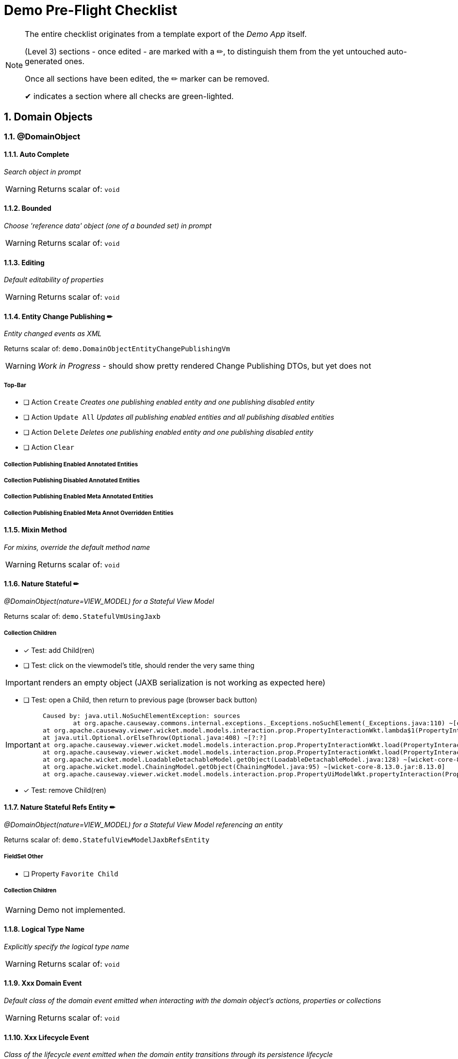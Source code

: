 = Demo Pre-Flight Checklist

:sectnums:

[NOTE]
====
The entire checklist originates from a template export of the _Demo App_ itself.

(Level 3) sections - once edited - are marked with a ✏, 
to distinguish them from the yet untouched auto-generated ones.

Once all sections have been edited, the ✏ marker can be removed.

✔ indicates a section where all checks are green-lighted.
==== 

== Domain Objects

=== @DomainObject

==== Auto Complete

_Search object in prompt_

WARNING: Returns scalar of: `void`

==== Bounded

_Choose 'reference data' object (one of a bounded set) in prompt_

WARNING: Returns scalar of: `void`

==== Editing

_Default editability of properties_

WARNING: Returns scalar of: `void`

==== Entity Change Publishing ✏

_Entity changed events as XML_

Returns scalar of: `demo.DomainObjectEntityChangePublishingVm`

WARNING: _Work in Progress_ - should show pretty rendered Change Publishing DTOs, but yet does not 

===== Top-Bar

* [ ] Action `Create` _Creates one publishing enabled entity and one publishing disabled entity_

* [ ] Action `Update All` _Updates all publishing enabled entities and all publishing disabled entities_

* [ ] Action `Delete` _Deletes one publishing enabled entity and one publishing disabled entity_

* [ ] Action `Clear` 


===== Collection Publishing Enabled Annotated Entities

===== Collection Publishing Disabled Annotated Entities

===== Collection Publishing Enabled Meta Annotated Entities

===== Collection Publishing Enabled Meta Annot Overridden Entities

==== Mixin Method

_For mixins, override the default method name_

WARNING: Returns scalar of: `void`

==== Nature Stateful ✏ 

_@DomainObject(nature=VIEW_MODEL) for a Stateful View Model_

Returns scalar of: `demo.StatefulVmUsingJaxb`

===== Collection Children
* [x] Test: add Child(ren)
* [ ] Test: click on the viewmodel's title, should render the very same thing

IMPORTANT: renders an empty object (JAXB serialization is not working as expected here)   

* [ ] Test: open a Child, then return to previous page (browser back button)

[IMPORTANT]
====
 Caused by: java.util.NoSuchElementException: sources
 	at org.apache.causeway.commons.internal.exceptions._Exceptions.noSuchElement(_Exceptions.java:110) ~[classes/:?]
	at org.apache.causeway.viewer.wicket.model.models.interaction.prop.PropertyInteractionWkt.lambda$1(PropertyInteractionWkt.java:80) ~[classes/:?]
	at java.util.Optional.orElseThrow(Optional.java:408) ~[?:?]
	at org.apache.causeway.viewer.wicket.model.models.interaction.prop.PropertyInteractionWkt.load(PropertyInteractionWkt.java:80) ~[classes/:?]
	at org.apache.causeway.viewer.wicket.model.models.interaction.prop.PropertyInteractionWkt.load(PropertyInteractionWkt.java:1) ~[classes/:?]
	at org.apache.wicket.model.LoadableDetachableModel.getObject(LoadableDetachableModel.java:128) ~[wicket-core-8.13.0.jar:8.13.0]
	at org.apache.wicket.model.ChainingModel.getObject(ChainingModel.java:95) ~[wicket-core-8.13.0.jar:8.13.0]
	at org.apache.causeway.viewer.wicket.model.models.interaction.prop.PropertyUiModelWkt.propertyInteraction(PropertyUiModelWkt.java:61) ~[classes/:?]
==== 
* [x] Test: remove Child(ren)

==== Nature Stateful Refs Entity ✏

_@DomainObject(nature=VIEW_MODEL) for a Stateful View Model referencing an entity_

Returns scalar of: `demo.StatefulViewModelJaxbRefsEntity`

===== FieldSet Other

* [ ] Property `Favorite Child` 

===== Collection Children

WARNING: Demo not implemented.

==== Logical Type Name

_Explicitly specify the logical type name_

WARNING: Returns scalar of: `void`

==== Xxx Domain Event

_Default class of the domain event emitted when interacting with the domain object's actions, properties or collections_

WARNING: Returns scalar of: `void`

==== Xxx Lifecycle Event

_Class of the lifecycle event emitted when the domain entity transitions through its persistence lifecycle_

WARNING: Returns scalar of: `void`

=== @DomainObjectLayout

==== Bookmarking

_Add link to object once visited as a bookmark_

WARNING: Returns scalar of: `void`

==== Css Class

_CSS class to wrap the UI component representing the domain object_

WARNING: Returns scalar of: `void`

==== Css Class Fa

_Font awesome icon to represent domain object_

WARNING: Returns scalar of: `void`

==== Described As

_Description of the property, shown as a tooltip_

WARNING: Returns scalar of: `void`

==== Named

_Custom text for the domain object's type wherever labelled_

WARNING: Returns scalar of: `void`

==== Paged

_Number of domain objects per page in collections_

WARNING: Returns scalar of: `void`

==== Plural

_Overrides plural form for the domain object's type, eg for irregular plurals_

WARNING: Returns scalar of: `void`

==== Xxx Ui Event

_Class of the UI events emitted to allow subscribers to specify title, icon etc_

WARNING: Returns scalar of: `void`

=== Other

==== Mixins ✏✔

_Contribute behaviour to domain objects_

Returns scalar of: `demo.MixinVm`

* [x] Test: click on the viewmodel's title, should render the very same thing

===== FieldSet Actions

* [x] Property `Count` should be rendered readonly with value `10` 

===== FieldSet Properties

* [x] Property `Explanation` should be rendered readonly with value `The collection shows the first 10 fibonacci numbers` 

===== Collection Fibonacci Sequence

* [x] Table should be rendered with two columns `Number` and `Fibonacci` showing the first 10 of the sequence. Last = {10, 55}. 

==== Embedded Types ✏

_Experimental support for embedded types_

Returns scalar of: `demo.EmbeddedTypeVm`

WARNING: _Work in Progress_ `CAUSEWAY-2877` - Support for Value Type Composition

===== Collection All Constants

* [ ] Table should be rendered with 3 value-type entries, that have an icon and a title 


== Actions

=== @Action

==== Associate With

_Semantic relationship between actions and other properties or collections_

Returns scalar of: `demo.ActionAssociateWithVm`

===== FieldSet 

* [ ] Property `Sources` 

===== FieldSet Annotated

* [ ] Property `Text` 

* [ ] Property `Other Property` 

===== Collection Children

===== Collection Favorites

===== FieldSet Description

* [ ] Action `Clear Hints` 

* [ ] Property `Description` 

==== Command Publishing

_Action invocation intentions as XML_

Returns scalar of: `demo.ActionCommandPublishingEntity`

===== Top-Bar

* [ ] Action `Mixin Update Property` _@ActionPublishingEnabledMetaAnnotation_

* [ ] Action `Mixin Update Property` _@Action(command = DISABLED)_

* [ ] Action `Mixin Update Property` _@Action(command = ENABLED)_

* [ ] Action `Mixin Update Property` _@ActionCommandDisabledMetaAnnotation @Action(command = ENABLED)_

===== FieldSet 

* [ ] Property `Sources` 

===== Collection Commands

===== FieldSet Description

* [ ] Action `Clear Hints` 

* [ ] Property `Description` 

==== Domain Event

_Class of the domain event emitted when interacting with the action_

Returns scalar of: `demo.ActionDomainEventVm`

===== FieldSet 

* [ ] Property `Sources` 

===== FieldSet Annotated

* [ ] Property `Text` 

===== FieldSet Contributed

* [ ] Property `Control Update Text` 

===== FieldSet Description

* [ ] Action `Clear Hints` 

* [ ] Property `Description` 

==== Execution Publishing

_Action invocation events as XML_

Returns scalar of: `demo.ActionExecutionPublishingEntity`

===== FieldSet 

* [ ] Property `Sources` 

===== Collection Interactions

===== FieldSet Description

* [ ] Action `Clear Hints` 

* [ ] Property `Description` 

==== Hidden

_Visibility of actions_

Returns scalar of: `demo.ActionHiddenVm`

===== FieldSet 

* [ ] Property `Sources` 

===== FieldSet Properties

* [ ] Property `Text` 

* [ ] Property `Other Text` 

===== FieldSet Description

* [ ] Action `Clear Hints` 

* [ ] Property `Description` 

==== Restrict To

_Availability of actions per environment_

Returns scalar of: `demo.ActionRestrictToVm`

===== FieldSet 

* [ ] Property `Sources` 

===== FieldSet Not annotated

* [ ] Property `Property No Annotation` 

===== FieldSet Annotated

* [ ] Property `Property For Prototyping` 

* [ ] Property `Property For No Restrictions` 

===== FieldSet Meta-annotated

* [ ] Property `Property For Meta Annotations` 

===== FieldSet Meta-annotated Overridden

* [ ] Property `Property For Meta Annotations Overridden` 

===== FieldSet Description

* [ ] Action `Clear Hints` 

* [ ] Property `Description` 

==== Semantics

_Whether the action has side-effects_

Returns scalar of: `demo.ActionSemanticsVm`

===== Top-Bar

* [ ] Action `Query Property For Safe And Request Cacheable` 

===== FieldSet 

* [ ] Property `Sources` 

===== FieldSet Not annotated

* [ ] Property `Property No Annotation` 

===== FieldSet Annotated as Safe

* [ ] Property `Property For Safe` 

* [ ] Property `Property For Safe And Request Cacheable` 

===== FieldSet Annotated as Idempotent

* [ ] Property `Property For Idempotent` 

* [ ] Property `Property For Idempotent Are You Sure` 

===== FieldSet Annotated as Non-Idempotent

* [ ] Property `Property For Non Idempotent` 

* [ ] Property `Property For Non Idempotent Are You Sure` 

===== FieldSet Meta-annotated

* [ ] Property `Property For Meta Annotations` 

===== FieldSet Meta-annotated Overridden

* [ ] Property `Property For Meta Annotations Overridden` 

===== FieldSet Description

* [ ] Action `Clear Hints` 

* [ ] Property `Description` 

==== Type Of

_Semantic relationship between actions and other properties or collections_

Returns scalar of: `demo.ActionTypeOfVm`

===== FieldSet 

* [ ] Property `Sources` 

===== Collection Children

===== FieldSet Description

* [ ] Action `Clear Hints` 

* [ ] Property `Description` 

=== @ActionLayout

==== Bookmarking

_Add link to action prompt as a bookmark_

WARNING: Returns scalar of: `void`

==== Css Class

_CSS class to wrap the UI component representing this action_

WARNING: Returns scalar of: `void`

==== Css Class Fa

_Font awesome icon to represent action_

WARNING: Returns scalar of: `void`

==== Described As

_Description of the action, shown as a tooltip_

WARNING: Returns scalar of: `void`

==== Hidden

_Visibility of the action in different contexts_

WARNING: Returns scalar of: `void`

==== Named

_Custom text for the action's label_

WARNING: Returns scalar of: `void`

==== Position

_Position of action buttons_

Returns scalar of: `demo.ActionLayoutPositionVm`

===== FieldSet 

* [ ] Property `Sources` 

===== FieldSet Annotated

* [ ] Property `Read Only Property1` 

===== FieldSet Layout

* [ ] Action `Positioned on panel` _<cpt:property id="..."><cpt:action id="..." position=PANEL/></cpt:property>_

* [ ] Action `Positioned on panel in drop down` _<cpt:property id="..."><cpt:action id="..." position=PANEL_DROPDOWN/></cpt:property>_

* [ ] Property `Read Only Property2` 

* [ ] Action `Positioned below` _<cpt:property id="..."><cpt:action id="..." position=BELOW/></cpt:property>_

* [ ] Action `Positioned right` _<cpt:property id="..."><cpt:action id="..." position=RIGHT/></cpt:property>_

===== FieldSet Description

* [ ] Action `Clear Hints` 

* [ ] Property `Description` 

==== Prompt Style

_Location and style of action's prompt dialog_

Returns scalar of: `demo.ActionLayoutPromptStyleVm`

===== FieldSet 

* [ ] Property `Sources` 

===== FieldSet Annotated

* [ ] Property `Read Only Property1` 

* [ ] Property `Read Only Property2` _has associated action with promptStyle=INLINE_AS_IF_EDIT_

===== FieldSet Layout

* [ ] Property `Read Only Property3` 

* [ ] Action `Inline` _<cpt:property id="..."><cpt:action id="..." promptStyle = INLINE/></cpt:property>_

* [ ] Action `Dialog` _<cpt:property id="..."><cpt:action id="..." promptStyle = DIALOG/></cpt:property>_

* [ ] Property `Read Only Property4` _has associated action with promptStyle=INLINE_AS_IF_EDIT_

* [ ] Action `Layout Inline As If Edit` _<cpt:property id="..."><cpt:action id="..." promptStyle = INLINE_AS_IF_EDIT/></cpt:property>_

===== FieldSet Other

* [ ] Property `Title` 

===== FieldSet Description

* [ ] Action `Clear Hints` 

* [ ] Property `Description` 

==== Redirect Policy

_Whether to redraw page if action returns same object_

WARNING: Returns scalar of: `void`

=== Programming Model

==== Associated Actions

Returns scalar of: `demo.AssociatedAction`

===== Top-Bar

* [ ] Action `Clear Hints` 

===== Collection Items

* [ ] Action `Do Something With Items` 

===== FieldSet Description

* [ ] Property `Description` 

* [ ] Property `Sources` 

==== Dependent Arguments

Returns scalar of: `demo.DependentArgs`

===== Top-Bar

* [ ] Action `Clear Hints` 

===== FieldSet Action Parameter Support

* [ ] Action `Choices` 

* [ ] Action `MultiChoices` 

* [ ] Action `Auto Complete` 

* [ ] Action `Default` 

* [ ] Property `Dependent Text1` 

* [ ] Property `Dialog Parity Default` _Default for first dialog paramater in 'Choices', 'Auto Complete' and 'Default'_

===== FieldSet Action Parameter Support

* [ ] Action `Hide` 

* [ ] Action `Disable` 

* [ ] Property `Dependent Text2` 

* [ ] Property `Dialog Checkbox Default` _Default for first dialog paramater in 'Hide' and 'Disable'_

===== FieldSet Action Parameter Support

* [ ] Action `Independent Args` 

* [ ] Property `Independent Text` 

===== Collection Items

===== FieldSet Description

* [ ] Property `Description` 

* [ ] Property `Sources` 

== Properties

=== @Property

==== Command Publishing

_Action invocation intentions as XML_

Returns scalar of: `demo.PropertyCommandPublishingEntity`

===== FieldSet 

* [ ] Property `Sources` 

===== Collection Commands

===== FieldSet Description

* [ ] Action `Clear Hints` 

* [ ] Property `Description` 

==== Domain Event

_Class of the domain event emitted when interacting with the property_

Returns scalar of: `demo.PropertyDomainEventVm`

===== FieldSet 

* [ ] Property `Sources` 

===== FieldSet Annotated

* [ ] Property `Text` _@Property(domainEvent = TextDomainEvent.class)_

===== FieldSet Contributed

* [ ] Property `Control Text` 

===== FieldSet Description

* [ ] Action `Clear Hints` 

* [ ] Property `Description` 

==== Editing

_Editable fields_

Returns scalar of: `demo.PropertyEditingVm`

===== FieldSet 

* [ ] Property `Sources` 

===== FieldSet Annotated

* [ ] Property `Property Using Annotation` _@Property(editing = ENABLED)_

===== FieldSet Meta-annotated

* [ ] Property `Property Using Meta Annotation` _@EditingEnabledMetaAnnotation_

===== FieldSet Meta-annotated Overridden

* [ ] Property `Property Using Meta Annotation But Overridden` _@EditingEnabledMetaAnnotation @PropertyLayout(editing = DISABLED)_

===== FieldSet Description

* [ ] Action `Clear Hints` 

* [ ] Property `Description` 

==== Execution Publishing

_Property changed events as XML_

Returns scalar of: `demo.PropertyExecutionPublishingEntity`

===== FieldSet 

* [ ] Property `Sources` 

===== Collection Interactions

===== FieldSet Description

* [ ] Action `Clear Hints` 

* [ ] Property `Description` 

==== File Accept

_Length of text fields_

Returns scalar of: `demo.PropertyFileAcceptVm`

===== FieldSet 

* [ ] Property `Sources` 

===== FieldSet Annotated

* [ ] Property `Pdf Property Using Annotation` _@Property(fileAccept = ".pdf")_

* [ ] Property `Txt Property Using Annotation` _@Property(fileAccept = ".txt")_

===== FieldSet Meta-annotated

* [ ] Property `Pdf Property Using Meta Annotation` _@FileAcceptPdfMetaAnnotation_

===== FieldSet Meta-annotated Overridden

* [ ] Property `Docx Property Using Meta Annotation But Overridden` _@FileAcceptPdfMetaAnnotation @PropertyLayout(...)_

===== FieldSet Description

* [ ] Action `Clear Hints` 

* [ ] Property `Description` 

==== Hidden

_Visibility of properties, eg in tables_

Returns scalar of: `demo.PropertyHiddenVm`

===== FieldSet 

* [ ] Property `Sources` 

===== FieldSet Annotated

* [ ] Property `Property Hidden Nowhere Using Annotation` _@Property(hidden = Where.NOWHERE)_

===== FieldSet Variants

* [ ] Property `Property Hidden Everywhere` _@Property(hidden = Where.EVERYWHERE)_

* [ ] Property `Property Hidden Anywhere` _@Property(hidden = Where.ANYWHERE)_

===== FieldSet Meta-annotated

* [ ] Property `Property Using Meta Annotation` _@HiddenEverywhereMetaAnnotation_

===== FieldSet Meta-annotated Overridden

* [ ] Property `Mixin Property With Meta Annotation Overridden` _@HiddenEverywhereMetaAnnotation @Property(hidden = NOWHERE)_

* [ ] Property `Property Using Meta Annotation But Overridden` _@HiddenEverywhereMetaAnnotation @Property(hidden = Where.NOWHERE)_

===== Collection Children

* [ ] Action `Returns Children` 

===== FieldSet Description

* [ ] Action `Clear Hints` 

* [ ] Property `Description` 

==== Max Length

_Length of text fields_

Returns scalar of: `demo.PropertyMaxLengthVm`

===== FieldSet 

* [ ] Property `Sources` 

===== FieldSet Annotated

* [ ] Property `Property Using Annotation` _@Property(maxLength = 10)_

===== FieldSet Meta-annotated

* [ ] Property `Property Using Meta Annotation` _@MaxLength10MetaAnnotation_

===== FieldSet Meta-annotated Overridden

* [ ] Property `Property Using Meta Annotation But Overridden` _@MaxLength10MetaAnnotation @PropertyLayout(maxLength = 3)_

===== FieldSet Description

* [ ] Action `Clear Hints` 

* [ ] Property `Description` 

==== Must Satisfy

_Regular expressions, such as email_

Returns scalar of: `demo.PropertyMustSatisfyVm`

===== FieldSet 

* [ ] Property `Sources` 

===== FieldSet Annotated

* [ ] Property `Customer Age Property Using Annotation` _mustSatisfy = OfWorkingAgeSpecification.class_

===== FieldSet Meta-annotated

* [ ] Property `Customer Age Property Using Meta Annotation` _@MustSatisfyOfWorkingAgeMetaAnnotation_

===== FieldSet Meta-annotated Overridden

* [ ] Property `Customer Age Property Using Meta Annotation But Overridden` _@MustSatisfyOfWorkingAgeMetaAnnotation @PropertyLayout(mustSatisfy = OfRetirementAgeSpecification.class)_

===== FieldSet Description

* [ ] Action `Clear Hints` 

* [ ] Property `Description` 

==== Optionality

_Regular expressions, such as email_

Returns scalar of: `demo.PropertyOptionalityVm`

===== FieldSet Other

* [ ] Property `Property Using Annotation` _@Property(optionality = OPTIONAL)_

* [ ] Property `Mandatory Property Using Annotation` _@Property(optionality = MANDATORY)_

* [ ] Property `Description` 

* [ ] Property `Property Using Meta Annotation` _@OptionalityOptionalMetaAnnotation_

* [ ] Property `Property Using Meta Annotation But Overridden` _@OptionalityOptionalMetaAnnotation @PropertyLayout(optionality = MANDATORY)_

* [ ] Property `Sources` 

===== FieldSet Metadata

* [ ] Action `Clear Hints` 

* [ ] Property `Logical Type Name` 

* [ ] Property `Object Identifier` 

==== Projecting

_Regular expressions, such as email_

Returns scalar of: `demo.PropertyProjectingVm`

===== FieldSet 

* [ ] Property `Sources` 

===== FieldSet Properties

* [ ] Property `First Child` 

===== Collection Children

* [ ] Action `Returns Children` 

===== FieldSet Description

* [ ] Action `Clear Hints` 

* [ ] Property `Description` 

==== Regex Pattern

_Regular expressions, such as email_

Returns scalar of: `demo.PropertyRegexPatternVm`

===== FieldSet 

* [ ] Property `Sources` 

===== FieldSet Annotated

* [ ] Property `Email Address Property Using Annotation` _@Property(regexPattern = "^\w+@\w+[.]com$"")_

===== FieldSet Meta-annotated

* [ ] Property `Email Address Property Using Meta Annotation` _@RegexPatternEmailComMetaAnnotation_

===== FieldSet Meta-annotated Overridden

* [ ] Property `Email Address Property Using Meta Annotation But Overridden` _@RegexPatternEmailComMetaAnnotation @Property(regexPattern = "^\w+@\w+[.]org$"")_

===== FieldSet Description

* [ ] Action `Clear Hints` 

* [ ] Property `Description` 

==== Snapshot

_Snapshot inclusion/exclusion_

Returns scalar of: `demo.PropertySnapshotVm`

===== Top-Bar

* [ ] Action `Take Xml Snapshot` 

===== FieldSet 

* [ ] Property `Sources` 

===== FieldSet Not annotated

* [ ] Property `Text` 

===== FieldSet Annotated

* [ ] Property `Not Specified Property` _@Property(snapshot = NOT_SPECIFIED)_

* [ ] Property `Excluded Property` _@Property(snapshot = EXCLUDED)_

* [ ] Property `Included Property` _@Property(snapshot = INCLUDED)_

===== FieldSet Meta-annotated

* [ ] Property `Meta Annotated Property` _@SnapshotExcludedMetaAnnotation _

===== FieldSet Meta-annotated overridden

* [ ] Property `Meta Annotated Property Overridden` _@SnapshotIncludedMetaAnnotation @Property(snapshot = EXCLUDED)_

===== FieldSet Description

* [ ] Action `Clear Hints` 

* [ ] Property `Description` 

=== @PropertyLayout

==== Css Class

_CSS class to wrap the UI component representing this property_

Returns scalar of: `demo.PropertyLayoutCssClassVm`

===== FieldSet 

* [ ] Property `Sources` 

===== FieldSet Annotated

* [ ] Property `Property Using Annotation` _@PropertyLayout(cssClass = "red")_

===== FieldSet Layout File

* [ ] Property `Property Using Layout` _<cpt:property id="..." cssClass="red"/>_

===== FieldSet Contributed

* [ ] Property `Mixin Property` _@PropertyLayout(cssClass = "red")_

===== FieldSet Meta-annotated

* [ ] Property `Property Using Meta Annotation` _@CssClassRedMetaAnnotation_

* [ ] Property `Mixin Property With Meta Annotation` _@CssClassRedMetaAnnotation_

===== FieldSet Meta-annotated Overridden

* [ ] Property `Property Using Meta Annotation But Overridden` _@CssClassRedMetaAnnotation @PropertyLayout(...)_

* [ ] Property `Mixin Property With Meta Annotation Overridden` _@CssClassRedMetaAnnotation  @ParameterLayout(...)_

===== FieldSet Description

* [ ] Action `Clear Hints` 

* [ ] Property `Description` 

==== Described As

_Description of the property, shown as a tooltip_

Returns scalar of: `demo.PropertyLayoutDescribedAsVm`

===== FieldSet 

* [ ] Property `Sources` 

===== FieldSet Annotated

* [ ] Property `Property Using Annotation` _@PropertyLayout(describedAs= "...")_

===== FieldSet Layout File

* [ ] Property `Property Using Layout` 

===== FieldSet Contributed

* [ ] Property `Mixin Property` _@PropertyLayout(describedAs = "...")_

===== FieldSet Meta-annotated

* [ ] Property `Property Using Meta Annotation` _@DescribedAsMetaAnnotation_

* [ ] Property `Mixin Property With Meta Annotation` _@DescribedAsMetaAnnotation)_

===== FieldSet Meta-annotated Overridden

* [ ] Property `Property Using Meta Annotation But Overridden` _@DescribedAsMetaAnnotation @PropertyLayout(...)_

* [ ] Property `Mixin Property With Meta Annotation Overridden` _@DescribedAsMetaAnnotation overridden with @PropertyLayout(...)_

===== FieldSet Description

* [ ] Action `Clear Hints` 

* [ ] Property `Description` 

==== Hidden

_Visibility of the property in different contexts_

Returns scalar of: `demo.PropertyLayoutHiddenVm`

===== FieldSet 

* [ ] Property `Sources` 

===== FieldSet Annotated

* [ ] Property `Property Hidden Nowhere Using Annotation` _@PropertyLayout(hidden = Where.NOWHERE)_

===== FieldSet Layout File

* [ ] Property `Property Hidden Nowhere Using Layout` _<cpt:property id="..." hidden="NOWHERE"/>_

===== FieldSet Variants

* [ ] Property `Property Hidden Everywhere` _@PropertyLayout(hidden = Where.EVERYWHERE)_

* [ ] Property `Property Hidden Anywhere` _@PropertyLayout(hidden = Where.ANYWHERE)_

===== FieldSet Meta-annotated

* [ ] Property `Property Using Meta Annotation` _@HiddenEverywhereMetaAnnotation_

===== FieldSet Meta-annotated Overridden

* [ ] Property `Mixin Property With Meta Annotation Overridden` _@HiddenEverywhereMetaAnnotation @PropertyLayout(hidden = NOWHERE)_

* [ ] Property `Property Using Meta Annotation But Overridden` _@HiddenEverywhereMetaAnnotation @PropertyLayout(hidden = Where.NOWHERE)_

===== Collection Children

* [ ] Action `Returns Children` 

===== FieldSet Description

* [ ] Action `Clear Hints` 

* [ ] Property `Description` 

==== Label Position

_Label positions_

Returns scalar of: `demo.PropertyLayoutLabelPositionVm`

===== FieldSet 

* [ ] Property `Sources` 

===== FieldSet Annotated

* [ ] Property `Property Using Annotation` _@PropertyLayout(labelPosition = TOP)_

===== FieldSet Layout File

* [ ] Property `Property Using Layout` _<cpt:property id="..." labelPosition="TOP"/>_

===== FieldSet Contributed

* [ ] Property `Mixin Property` _@PropertyLayout(labelPosition = TOP)_

===== FieldSet Meta-annotated

* [ ] Property `Property Using Meta Annotation` _@LabelPositionTopMetaAnnotation_

* [ ] Property `Mixin Property With Meta Annotation` _@LabelPositionTopMetaAnnotation_

===== FieldSet Meta-annotated Overridden

* [ ] Property `Property Using Meta Annotation But Overridden` _@LabelPositionTopMetaAnnotation @PropertyLayout(...)_

* [ ] Property `Mixin Property With Meta Annotation Overridden` _@LabelPositionTopMetaAnnotation @ParameterLayout(...)_

===== FieldSet Variants

* [ ] Property `Property Label Position Top` _@PropertyLayout(labelPosition = TOP)_

* [ ] Property `Property Label Position Left` _@PropertyLayout(labelPosition = LEFT)_

* [ ] Property `Property Label Position Right` _@PropertyLayout(labelPosition = RIGHT)_

* [ ] Property `Property Boolean Label Position Right` _@PropertyLayout(labelPosition = RIGHT)_

* [ ] Property `Property Label Position None` _@PropertyLayout(labelPosition = NONE)_

* [ ] Property `Property Label Position None Multiline` _@PropertyLayout(labelPosition = NONE, multiLine = 10)_

* [ ] Property `Property Label Position Not Specified` _@PropertyLayout(labelPosition = NONE)_

===== FieldSet Description

* [ ] Action `Clear Hints` 

* [ ] Property `Description` 

==== Multi Line

_Textboxes_

Returns scalar of: `demo.PropertyLayoutMultiLineVm`

===== FieldSet 

* [ ] Property `Sources` 

===== FieldSet Annotated

* [ ] Property `Property Using Annotation` _@PropertyLayout(multiLine = 5)_

* [ ] Property `Property Using Annotation Read Only` _@PropertyLayout(multiLine = 5)_

===== FieldSet Layout File

* [ ] Property `Property Using Layout` _<cpt:property id="..." multiLine="5"/>_

===== FieldSet Contributed

* [ ] Property `Mixin Property` _@PropertyLayout(multiLine = 5)_

===== FieldSet Meta-annotated

* [ ] Property `Property Using Meta Annotation` _@MultiLine10MetaAnnotation_

* [ ] Property `Mixin Property With Meta Annotation` _@MultiLine10MetaAnnotation_

===== FieldSet Meta-annotated Overridden

* [ ] Property `Property Using Meta Annotation But Overridden` _@MultiLine10MetaAnnotation @PropertyLayout(multiLine = 3)_

* [ ] Property `Mixin Property With Meta Annotation Overridden` _@MultiLine10MetaAnnotation @PropertyLayout(multiLine = 3)_

===== FieldSet Description

* [ ] Action `Clear Hints` 

* [ ] Property `Description` 

==== Named

_Custom text for the property's label_

Returns scalar of: `demo.PropertyLayoutNamedVm`

===== FieldSet 

* [ ] Property `Sources` 

===== FieldSet Annotated

* [ ] Property `Named using @PropertyLayout` _@PropertyLayout(named= "...")_

===== FieldSet Layout File

* [ ] Property `Property Using Layout` _<cpt:property id="..."><cpt:named>...</cpt:named></cpt:property>_

===== FieldSet Contributed

* [ ] Property `Mixin named using @PropertyLayout` _@PropertyLayout(named = "...")_

===== FieldSet Meta-annotated

* [ ] Property `Named from meta-annotation` _@NamedMetaAnnotation_

* [ ] Property `Named from meta-annotation` _@NamedMetaAnnotation_

===== FieldSet Meta-annotated Overridden

* [ ] Property `@PropertyLayout name overrides meta-annotation` _@NamedMetaAnnotation @PropertyLayout(...)_

* [ ] Property `@PropertyLayout overrides meta-annotation for mixin` _@NamedMetaAnnotation @PropertyLayout(...)_

===== FieldSet Description

* [ ] Action `Clear Hints` 

* [ ] Property `Description` 

==== Navigable

_Breadcrumbs (and trees)_

Returns scalar of: `demo.FileNode`

===== FieldSet 

* [ ] Property `Sources` 

===== FieldSet Tree

* [ ] Property `Tree` 

===== FieldSet Detail

* [ ] Property `Parent` 

* [ ] Property `Path` 

* [ ] Property `Type` 

===== FieldSet Description

* [ ] Action `Clear Hints` 

* [ ] Property `Description` 

==== Render Day

_Inclusive and exclusive date ranges_

Returns scalar of: `demo.PropertyLayoutRenderDayVm`

===== Top-Bar

* [ ] Action `Download As Xml` 

===== FieldSet 

* [ ] Property `Sources` 

===== FieldSet Annotated

* [ ] Property `Start Date` _@PropertyLayout(renderDay = NOT_SPECIFIED)_

* [ ] Property `End Date` _@PropertyLayout(renderDay = AS_DAY_BEFORE)_

* [ ] Property `End Date Raw` _Value of getEndDate(), but @PropertyLayout(renderDay = AS_DAY)_

===== FieldSet Layout File

* [ ] Property `End Date Using Layout` _<cpt:property id="endDateLayoutFile" renderedAsDayBefore="true"/>_

===== FieldSet Contributed

* [ ] Property `Mixin End Date With Property Layout` _@PropertyLayout(renderDay = AS_DAY_BEFORE)_

===== FieldSet Meta-annotated

* [ ] Property `End Date Using Meta Annotation` _@RenderDayMetaAnnotationEndDateExclusive_

* [ ] Property `Mixin End Date With Meta Annotation` _@RenderDayMetaAnnotationEndDateExclusive_

===== FieldSet Meta-annotated Overridden

* [ ] Property `End Date Using Meta Annotation But Overridden` _@RenderDayMetaAnnotationEndDateExclusive_

* [ ] Property `Mixin End Date With Meta Annotation Overridden` _@RenderDayMetaAnnotationStartDateInclusive @PropertyLayout(renderDay = AS_DAY_BEFORE_

===== FieldSet Description

* [ ] Action `Clear Hints` 

* [ ] Property `Description` 

==== Repainting

_Performance hint for properties holding unchanging large objects_

Returns scalar of: `demo.PropertyLayoutRepaintingVm`

===== FieldSet 

* [ ] Property `Sources` 

===== FieldSet Edit

* [ ] Property `Edit Me` _Editable property (PDFs should not repaint if it changes)_

===== FieldSet Annotated

* [ ] Property `Property Using Annotation` _@PropertyLayout(repainting = NO_REPAINT)_

===== FieldSet Layout File

* [ ] Property `Property Using Layout` _<cpt:property id="..." repainting = "NO_REPAINT"/>_

===== FieldSet Contributed

* [ ] Property `Mixin Property` _@PropertyLayout(repainting = NO_REPAINT)_

===== FieldSet Meta-annotated

* [ ] Property `Property Using Meta Annotation` _@RepaintingNoRepaintMetaAnnotation_

* [ ] Property `Mixin Property With Meta Annotation` _@RepaintingNoRepaintMetaAnnotation_

===== FieldSet Meta-annotated Overridden

* [ ] Property `Property Using Meta Annotation But Overridden` _@RepaintingRepaintMetaAnnotation @PropertyLayout(...)_

* [ ] Property `Mixin Property With Meta Annotation Overridden` _@RepaintingRepaintMetaAnnotation @PropertyLayout(repainting = NO_REPAINT)_

===== FieldSet Description

* [ ] Action `Clear Hints` 

* [ ] Property `Description` 

==== Typical Length

_Length of text fields_

Returns scalar of: `demo.PropertyLayoutTypicalLengthVm`

===== FieldSet 

* [ ] Property `Sources` 

===== FieldSet Annotated

* [ ] Property `Property Using Annotation` _@PropertyLayout(typicalLength = 10)_

===== FieldSet Layout File

* [ ] Property `Property Using Layout` _<cpt:property id="..." typicalLength="10"/>_

===== FieldSet Contributed

* [ ] Property `Mixin Property` _@PropertyLayout(typicalLength = 10)_

===== FieldSet Meta-annotated

* [ ] Property `Property Using Meta Annotation` _@TypicalLengthMetaAnnotation_

* [ ] Property `Mixin Property With Meta Annotation` _@TypicalLengthMetaAnnotation_

===== FieldSet Meta-annotated Overridden

* [ ] Property `Property Using Meta Annotation But Overridden` _@TypicalLengthMetaAnnotation @PropertyLayout(...)_

* [ ] Property `Mixin Property With Meta Annotation Overridden` _@TypicalLengthMetaAnnotation @PropertyLayout(...)_

===== FieldSet Description

* [ ] Action `Clear Hints` 

* [ ] Property `Description` 

== Collections

=== @Collection

==== Domain Event

_Class of the domain event emitted when interacting with the collection_

Returns scalar of: `demo.CollectionDomainEventVm`

===== FieldSet 

* [ ] Property `Sources` 

===== Collection Children

_@Collection(domainEvent = ChildrenDomainEvent.class)_

===== FieldSet Contributed

* [ ] Property `Control Children` 

===== FieldSet Description

* [ ] Action `Clear Hints` 

* [ ] Property `Description` 

==== Hidden

_Visibility of collections_

WARNING: Returns scalar of: `void`

==== Type Of

_Element type of collections_

WARNING: Returns scalar of: `void`

=== @CollectionLayout

==== Css Class

_CSS class to wrap the UI component representing this collection_

WARNING: Returns scalar of: `void`

==== Default View

_View collection as a table, or collapsed, or some other representation if available_

WARNING: Returns scalar of: `void`

==== Described As

_Description of the collection, shown as a tooltip_

WARNING: Returns scalar of: `void`

==== Hidden

_Visibility of the collection in different contexts_

WARNING: Returns scalar of: `void`

==== Named

_Custom text for the collection's label_

WARNING: Returns scalar of: `void`

==== Paged

_Number of domain objects per page in this collection_

WARNING: Returns scalar of: `void`

==== Sorted By

_Sort domain objects in this collection, overriding their default comparator_

WARNING: Returns scalar of: `void`

== Basic Types

=== Primitives

==== Shorts

Returns scalar of: `demo.PrimitiveShorts`

===== FieldSet 

* [ ] Property `Sources` 

===== Collection Entities

* [ ] Action `Open View Model` 

===== FieldSet Description

* [ ] Action `Clear Hints` 

* [ ] Property `Description` 

==== Ints

Returns scalar of: `demo.PrimitiveInts`

===== FieldSet 

* [ ] Property `Sources` 

===== Collection Entities

* [ ] Action `Open View Model` 

===== FieldSet Description

* [ ] Action `Clear Hints` 

* [ ] Property `Description` 

==== Longs

Returns scalar of: `demo.PrimitiveLongs`

===== FieldSet 

* [ ] Property `Sources` 

===== Collection Entities

* [ ] Action `Open View Model` 

===== FieldSet Description

* [ ] Action `Clear Hints` 

* [ ] Property `Description` 

==== Bytes

Returns scalar of: `demo.PrimitiveBytes`

===== FieldSet 

* [ ] Property `Sources` 

===== Collection Entities

* [ ] Action `Open View Model` 

===== FieldSet Description

* [ ] Action `Clear Hints` 

* [ ] Property `Description` 

==== Floats

Returns scalar of: `demo.PrimitiveFloats`

===== FieldSet 

* [ ] Property `Sources` 

===== Collection Entities

* [ ] Action `Open View Model` 

===== FieldSet Description

* [ ] Action `Clear Hints` 

* [ ] Property `Description` 

==== Doubles

Returns scalar of: `demo.PrimitiveDoubles`

===== FieldSet 

* [ ] Property `Sources` 

===== Collection Entities

* [ ] Action `Open View Model` 

===== FieldSet Description

* [ ] Action `Clear Hints` 

* [ ] Property `Description` 

==== Chars

Returns scalar of: `demo.PrimitiveChars`

===== FieldSet 

* [ ] Property `Sources` 

===== Collection Entities

* [ ] Action `Open View Model` 

===== FieldSet Description

* [ ] Action `Clear Hints` 

* [ ] Property `Description` 

==== Booleans

Returns scalar of: `demo.PrimitiveBooleans`

===== FieldSet 

* [ ] Property `Sources` 

===== Collection Entities

* [ ] Action `Open View Model` 

===== FieldSet Description

* [ ] Action `Clear Hints` 

* [ ] Property `Description` 

=== Wrappers

==== Bytes

Returns scalar of: `demo.WrapperBytes`

===== FieldSet 

* [ ] Property `Sources` 

===== Collection Entities

* [ ] Action `Open View Model` 

===== FieldSet Description

* [ ] Action `Clear Hints` 

* [ ] Property `Description` 

==== Shorts

Returns scalar of: `demo.WrapperShorts`

===== FieldSet 

* [ ] Property `Sources` 

===== Collection Entities

* [ ] Action `Open View Model` 

===== FieldSet Description

* [ ] Action `Clear Hints` 

* [ ] Property `Description` 

==== Integers

Returns scalar of: `demo.WrapperIntegers`

===== FieldSet 

* [ ] Property `Sources` 

===== Collection Entities

* [ ] Action `Open View Model` 

===== FieldSet Description

* [ ] Action `Clear Hints` 

* [ ] Property `Description` 

==== Longs

Returns scalar of: `demo.WrapperLongs`

===== FieldSet 

* [ ] Property `Sources` 

===== Collection Entities

* [ ] Action `Open View Model` 

===== FieldSet Description

* [ ] Action `Clear Hints` 

* [ ] Property `Description` 

==== Floats

Returns scalar of: `demo.WrapperFloats`

===== FieldSet 

* [ ] Property `Sources` 

===== Collection Entities

* [ ] Action `Open View Model` 

===== FieldSet Description

* [ ] Action `Clear Hints` 

* [ ] Property `Description` 

==== Doubles

Returns scalar of: `demo.WrapperDoubles`

===== FieldSet 

* [ ] Property `Sources` 

===== Collection Entities

* [ ] Action `Open View Model` 

===== FieldSet Description

* [ ] Action `Clear Hints` 

* [ ] Property `Description` 

==== Characters

Returns scalar of: `demo.WrapperCharacters`

===== FieldSet 

* [ ] Property `Sources` 

===== Collection Entities

* [ ] Action `Open View Model` 

===== FieldSet Description

* [ ] Action `Clear Hints` 

* [ ] Property `Description` 

==== Booleans

Returns scalar of: `demo.WrapperBooleans`

===== Top-Bar

* [ ] Action `Boolean Boxed Params` _FIXME[CAUSEWAY-2387] contrary to the above, second parameter works; however, first parameter is however, first parameter is initialized to null but not rendered as 3-state.  Either we fix rendering or we initialize with FALSE when null_

* [ ] Action `Boolean Params` _FIXME[CAUSEWAY-2387] even though primitive1 gets initialized with true, the model thinks its null_

===== FieldSet 

* [ ] Property `Sources` 

===== Collection Entities

* [ ] Action `Open View Model` 

===== FieldSet Description

* [ ] Action `Clear Hints` 

* [ ] Property `Description` 

=== Common

==== Strings

Returns scalar of: `demo.JavaLangStrings`

===== FieldSet 

* [ ] Property `Sources` 

===== Collection Entities

* [ ] Action `Open View Model` 

===== FieldSet Description

* [ ] Action `Clear Hints` 

* [ ] Property `Description` 

==== Voids

Returns scalar of: `demo.JavaLangVoids`

===== Top-Bar

* [ ] Action `Returns Java Lang Void` 

* [ ] Action `Returns Void` 

===== FieldSet 

* [ ] Property `Sources` 

===== FieldSet Description

* [ ] Action `Clear Hints` 

* [ ] Property `Description` 

== Temporal Types

=== java.sql

==== Dates

Returns scalar of: `demo.JavaSqlDates`

===== FieldSet 

* [ ] Property `Sources` 

===== Collection Entities

* [ ] Action `Open View Model` 

===== FieldSet Description

* [ ] Action `Clear Hints` 

* [ ] Property `Description` 

==== Timestamps

Returns scalar of: `demo.JavaSqlTimestamps`

===== FieldSet 

* [ ] Property `Sources` 

===== Collection Entities

* [ ] Action `Open View Model` 

===== FieldSet Description

* [ ] Action `Clear Hints` 

* [ ] Property `Description` 

=== java.time

==== Local Dates

Returns scalar of: `demo.JavaTimeLocalDates`

===== FieldSet 

* [ ] Property `Sources` 

===== Collection Entities

* [ ] Action `Open View Model` 

===== FieldSet Description

* [ ] Action `Clear Hints` 

* [ ] Property `Description` 

==== Local Date Times

Returns scalar of: `demo.JavaTimeLocalDateTimes`

===== FieldSet 

* [ ] Property `Sources` 

===== Collection Entities

* [ ] Action `Open View Model` 

===== FieldSet Description

* [ ] Action `Clear Hints` 

* [ ] Property `Description` 

==== Offset Date Times

Returns scalar of: `demo.JavaTimeOffsetDateTimes`

===== FieldSet 

* [ ] Property `Sources` 

===== Collection Entities

* [ ] Action `Open View Model` 

===== FieldSet Description

* [ ] Action `Clear Hints` 

* [ ] Property `Description` 

==== Offset Times

Returns scalar of: `demo.JavaTimeOffsetTimes`

===== FieldSet 

* [ ] Property `Sources` 

===== Collection Entities

* [ ] Action `Open View Model` 

===== FieldSet Description

* [ ] Action `Clear Hints` 

* [ ] Property `Description` 

==== Zoned Date Times

Returns scalar of: `demo.JavaTimeZonedDateTimes`

===== FieldSet 

* [ ] Property `Sources` 

===== Collection Entities

* [ ] Action `Open View Model` 

===== FieldSet Description

* [ ] Action `Clear Hints` 

* [ ] Property `Description` 

=== java.util

==== Dates

Returns scalar of: `demo.JavaUtilDates`

===== FieldSet 

* [ ] Property `Sources` 

===== Collection Entities

* [ ] Action `Open View Model` 

===== FieldSet Description

* [ ] Action `Clear Hints` 

* [ ] Property `Description` 

=== JodaTime

==== Local Dates

Returns scalar of: `demo.JodaLocalDates`

===== FieldSet 

* [ ] Property `Sources` 

===== Collection Entities

* [ ] Action `Open View Model` 

===== FieldSet Description

* [ ] Action `Clear Hints` 

* [ ] Property `Description` 

==== Local Date Times

Returns scalar of: `demo.JodaLocalDateTimes`

===== FieldSet 

* [ ] Property `Sources` 

===== Collection Entities

* [ ] Action `Open View Model` 

===== FieldSet Description

* [ ] Action `Clear Hints` 

* [ ] Property `Description` 

==== Local Times

Returns scalar of: `demo.JodaLocalTimes`

===== Top-Bar

* [ ] Action `Open View Model` 

===== FieldSet Other

* [ ] Property `Description` 

* [ ] Property `Sources` 

===== FieldSet Metadata

* [ ] Action `Clear Hints` 

* [ ] Property `Logical Type Name` 

* [ ] Property `Object Identifier` 

===== Collection Entities

==== Date Times

Returns scalar of: `demo.JodaDateTimes`

===== FieldSet 

* [ ] Property `Sources` 

===== Collection Entities

* [ ] Action `Open View Model` 

===== FieldSet Description

* [ ] Action `Clear Hints` 

* [ ] Property `Description` 

== More Types

=== java.awt

==== Buffered Images

Returns scalar of: `demo.JavaAwtBufferedImages`

===== FieldSet 

* [ ] Property `Sources` 

===== Collection Entities

* [ ] Action `Open View Model` 

===== FieldSet Description

* [ ] Action `Clear Hints` 

* [ ] Property `Description` 

=== java.math

==== Big Decimals

Returns scalar of: `demo.JavaMathBigDecimals`

===== FieldSet 

* [ ] Property `Sources` 

===== Collection Entities

* [ ] Action `Open View Model` 

===== FieldSet Description

* [ ] Action `Clear Hints` 

* [ ] Property `Description` 

==== Big Integers

Returns scalar of: `demo.JavaMathBigIntegers`

===== FieldSet 

* [ ] Property `Sources` 

===== Collection Entities

* [ ] Action `Open View Model` 

===== FieldSet Description

* [ ] Action `Clear Hints` 

* [ ] Property `Description` 

=== java.net

==== Urls

Returns scalar of: `demo.JavaNetUrls`

===== FieldSet 

* [ ] Property `Sources` 

===== Collection Entities

* [ ] Action `Open View Model` 

===== FieldSet Description

* [ ] Action `Clear Hints` 

* [ ] Property `Description` 

=== java.util

==== Uuids

Returns scalar of: `demo.JavaUtilUuids`

===== FieldSet 

* [ ] Property `Sources` 

===== Collection Entities

* [ ] Action `Open View Model` 

===== FieldSet Description

* [ ] Action `Clear Hints` 

* [ ] Property `Description` 

=== Apache Causeway Core

==== Blobs

Returns scalar of: `demo.CausewayBlobs`

===== FieldSet 

* [ ] Property `Sources` 

===== Collection Entities

* [ ] Action `Open View Model` 

===== FieldSet Description

* [ ] Action `Clear Hints` 

* [ ] Property `Description` 

==== Clobs

Returns scalar of: `demo.CausewayClobs`

===== FieldSet 

* [ ] Property `Sources` 

===== Collection Entities

* [ ] Action `Open View Model` 

===== FieldSet Description

* [ ] Action `Clear Hints` 

* [ ] Property `Description` 

==== Local Resource Paths

Returns scalar of: `demo.CausewayLocalResourcePaths`

===== FieldSet 

* [ ] Property `Sources` 

===== Collection Entities

* [ ] Action `Open View Model` 

===== FieldSet Description

* [ ] Action `Clear Hints` 

* [ ] Property `Description` 

==== Markups

Returns scalar of: `demo.CausewayMarkups`

===== FieldSet 

* [ ] Property `Sources` 

===== Collection Entities

* [ ] Action `Open View Model` 

===== FieldSet Description

* [ ] Action `Clear Hints` 

* [ ] Property `Description` 

==== Passwords

Returns scalar of: `demo.CausewayPasswords`

===== FieldSet 

* [ ] Property `Sources` 

===== Collection Entities

* [ ] Action `Open View Model` 

===== FieldSet Description

* [ ] Action `Clear Hints` 

* [ ] Property `Description` 

=== Apache Causeway Extensions

==== Ascii Docs

Returns scalar of: `demo.CausewayAsciiDocs`

===== FieldSet 

* [ ] Property `Sources` 

===== Collection Entities

* [ ] Action `Open View Model` 

===== FieldSet Description

* [ ] Action `Clear Hints` 

* [ ] Property `Description` 

==== Markdowns

Returns scalar of: `demo.CausewayMarkdowns`

===== FieldSet 

* [ ] Property `Sources` 

===== Collection Entities

* [ ] Action `Open View Model` 

===== FieldSet Description

* [ ] Action `Clear Hints` 

* [ ] Property `Description` 

==== Calendar Events

Returns scalar of: `demo.CausewayCalendarEvents`

===== FieldSet 

* [ ] Property `Sources` 

===== Collection Entities

* [ ] Action `Open View Model` 

===== FieldSet Description

* [ ] Action `Clear Hints` 

* [ ] Property `Description` 

==== SSE

_Background (Async) Actions_

Returns scalar of: `demo.AsyncAction`

===== Top-Bar

* [ ] Action `Clear Hints` 

===== FieldSet Server Sent Events

* [ ] Action `Start Simple Task` 

* [ ] Action `Start Task With Its Own Session` 

* [ ] Property `Progress View` 

===== FieldSet Description

* [ ] Property `Description` 

* [ ] Property `Sources` 

== Services

=== Core

==== Error Reporting Service

Returns scalar of: `demo.ErrorReportingServiceDemoVm`

===== Top-Bar

* [ ] Action `Trigger An Error` 

===== FieldSet Other

* [ ] Property `Description` 

* [ ] Property `Sources` 

===== FieldSet Metadata

* [ ] Action `Clear Hints` 

* [ ] Property `Logical Type Name` 

* [ ] Property `Object Identifier` 

==== Event Bus Service

Returns scalar of: `demo.EventBusServiceDemoVm`

===== Top-Bar

* [ ] Action `Clear Hints` 

===== Collection All Events

* [ ] Action `Trigger Event` _Writes a new EventLog entry to the persistent eventlog._

===== FieldSet Description

* [ ] Property `Description` 

* [ ] Property `Sources` 

==== Message Service

Returns scalar of: `demo.MessageServiceDemoVm`

===== Top-Bar

* [ ] Action `Clear Hints` 

* [ ] Action `Info Message` _Presents an info style message._

* [ ] Action `Warn Message` _Presents an warning style message._

* [ ] Action `Error Message` _Presents an error style message._

===== FieldSet Description

* [ ] Property `Description` 

* [ ] Property `Sources` 

==== Wrapper Factory

_Formal object interactions + async_

Returns scalar of: `demo.WrapperFactoryEntity`

===== FieldSet 

* [ ] Property `Sources` 

===== FieldSet Other

* [ ] Property `Property Async` 

* [ ] Property `Property Async Mixin` 

===== FieldSet Description

* [ ] Action `Clear Hints` 

* [ ] Property `Description` 

===== Collection Commands

==== Xml Snapshot

_Snapshot object graphs as XML_

Returns scalar of: `demo.XmlSnapshotParentVm`

===== Top-Bar

* [ ] Action `Take Xml Snapshot` 

===== FieldSet 

* [ ] Property `Sources` 

===== FieldSet Properties

* [ ] Property `Text` 

* [ ] Property `Peer` 

===== Collection Children

===== FieldSet Description

* [ ] Action `Clear Hints` 

* [ ] Property `Description` 

=== Extensions - SecMan

==== App Tenancy

_Restricts access to objects dependent upon who "owns" those objects_

Returns scalar of: `demo.SecManVm`

===== FieldSet 

* [ ] Property `Sources` 

===== Collection Tenanted Entities

===== FieldSet General

* [ ] Property `Hide Regex` 

* [ ] Property `Disable Regex` 

===== FieldSet Description

* [ ] Action `Clear Hints` 

* [ ] Property `Description` 

== Featured

=== Layout

==== Described As

_Opens the Tooltip-Demo page._

Returns scalar of: `demo.Tooltip`

===== Top-Bar

* [ ] Action `Clear Hints` 

===== FieldSet Actions without Arguments

* [ ] Action `No Arguments` _This is a no-arg action with a tooltip._

* [ ] Action `No Arguments With Confirm` _This is a no-arg action with a tooltip and 'are you sure' semantics._

* [ ] Property `Text1` 

===== FieldSet Actions with Arguments

* [ ] Action `With Arguments` _This is an action with arguments and a tooltip._

* [ ] Action `With Arguments And Confirm` _This is an action with arguments, a tooltip and 'are you sure' semantics._

* [ ] Property `Text2` 

===== FieldSet Disabled Actions

* [ ] Action `Disabled` _This is a disabled action with a tooltip._

* [ ] Action `Disabled With Confirm` _This is a disabled action with a tooltip and 'are you sure' semantics._

* [ ] Property `Text3` 

===== FieldSet Properties

* [ ] Property `Text4` 

* [ ] Property `String Property` _This is a property with a tooltip._

* [ ] Property `Readonly String Property` _This is a readonly property with a tooltip._

* [ ] Property `Editing Disabled String Property` _This is a 'editing-disabled' property with a tooltip._

===== Collection Collection

_This is a collection with a tooltip. Also note, you can mouse-over the 'Name' column's head label._

===== FieldSet Description

* [ ] Property `Description` 

* [ ] Property `Sources` 

==== Tab Demo

_Opens the Tabs-Demo page._

Returns scalar of: `demo.Tab`

===== Top-Bar

* [ ] Action `Clear Hints` 

* [ ] Action `Do Hide Field` 

* [ ] Action `Do Show Field` 

===== FieldSet Hideable Field

* [ ] Property `Field1` 

===== FieldSet null

* [ ] Property `Field2` 

===== FieldSet Fieldset 3

* [ ] Property `Field3` 

===== FieldSet Fieldset 4

* [ ] Property `Field4` 

===== FieldSet Description

* [ ] Property `Description` 

* [ ] Property `Sources` 

=== Custom UI

==== Where In The World

_Opens a Custom UI page displaying a map for the provided address_

Returns scalar of: `demo.CustomUiVm`

===== FieldSet Other

* [ ] Property `Address` 

* [ ] Property `Latitude` 

* [ ] Property `Longitude` 

* [ ] Property `Zoom` 

* [ ] Property `Description` 

* [ ] Property `Sources` 

===== FieldSet Metadata

* [ ] Action `Clear Hints` 

* [ ] Property `Logical Type Name` 

* [ ] Property `Object Identifier` 

== Other

== Prototyping

=== Fixtures

=== Layouts

=== Site-Map

=== Meta Model and Features

=== Persistence

=== REST API

=== i18n

=== Prototype Actions (on Object)

== Security

=== Users

==== User Manager

Returns scalar of: `causeway.ext.secman.ApplicationUserManager`

===== Collection All Users

===== FieldSet Metadata

* [ ] Action `Clear Hints` 

* [ ] Property `Logical Type Name` 

* [ ] Property `Object Identifier` 

==== Find Users

Returns collection of: `causeway.ext.secman.ApplicationUser`

===== Top-Bar

* [ ] Action `Open` 

===== FieldSet Identity

* [ ] Property `Name` 

* [ ] Property `Username` 

===== FieldSet Other

* [ ] Property `Encrypted Password` 

===== FieldSet Metadata

* [ ] Action `Clear Hints` 

* [ ] Property `Logical Type Name` 

* [ ] Property `Object Identifier` 

===== FieldSet Access

* [ ] Property `Status` 

* [ ] Property `Account Type` 

* [ ] Property `Has password?` 

* [ ] Property `At Path` 

===== FieldSet Contact Details

* [ ] Property `Email Address` 

* [ ] Property `Phone Number` 

* [ ] Property `Fax Number` 

===== FieldSet Name

* [ ] Property `Family Name` 

* [ ] Property `Given Name` 

* [ ] Property `Known As` 

===== Collection Roles

===== Collection Effective Member Permissions

=== Roles

==== Find Roles

Returns collection of: `causeway.ext.secman.ApplicationRole`

===== FieldSet Identity

* [ ] Property `Name` 

===== FieldSet Metadata

* [ ] Action `Clear Hints` 

* [ ] Property `Logical Type Name` 

* [ ] Property `Object Identifier` 

===== FieldSet Details

* [ ] Property `Description` 

===== Collection Permissions

===== Collection Users

==== New Role

Returns scalar of: `causeway.ext.secman.ApplicationRole`

===== FieldSet Identity

* [ ] Property `Name` 

===== FieldSet Metadata

* [ ] Action `Clear Hints` 

* [ ] Property `Logical Type Name` 

* [ ] Property `Object Identifier` 

===== FieldSet Details

* [ ] Property `Description` 

===== Collection Permissions

===== Collection Users

==== All Roles

Returns collection of: `causeway.ext.secman.ApplicationRole`

===== FieldSet Identity

* [ ] Property `Name` 

===== FieldSet Metadata

* [ ] Action `Clear Hints` 

* [ ] Property `Logical Type Name` 

* [ ] Property `Object Identifier` 

===== FieldSet Details

* [ ] Property `Description` 

===== Collection Permissions

===== Collection Users

=== Permissions

==== Find Orphaned Permissions

Returns scalar of: `causeway.ext.secman.ApplicationOrphanedPermissionManager`

===== Collection Orphaned Permissions

===== FieldSet Metadata

* [ ] Action `Clear Hints` 

* [ ] Property `Logical Type Name` 

* [ ] Property `Object Identifier` 

=== Tenancies

==== Find Tenancies

Returns collection of: `causeway.ext.secman.ApplicationTenancy`

===== FieldSet Identity

* [ ] Property `Path` 

===== FieldSet Metadata

* [ ] Action `Clear Hints` 

* [ ] Property `Logical Type Name` 

* [ ] Property `Object Identifier` 

===== FieldSet Details

* [ ] Property `Name` 

* [ ] Property `Parent` 

===== Collection Children

===== Collection Users

==== New Tenancy

Returns scalar of: `causeway.ext.secman.ApplicationTenancy`

===== FieldSet Identity

* [ ] Property `Path` 

===== FieldSet Metadata

* [ ] Action `Clear Hints` 

* [ ] Property `Logical Type Name` 

* [ ] Property `Object Identifier` 

===== FieldSet Details

* [ ] Property `Name` 

* [ ] Property `Parent` 

===== Collection Children

===== Collection Users

== Activity

=== Command Log

=== Command Replay - Primary

=== Command Replay - Secondary

=== Demo Replay Controller

== Unnamed Menu

=== Configuration

==== Configuration

Returns scalar of: `causeway.conf.ConfigurationViewmodel`

===== Collection Configuration

===== Collection Environment

===== FieldSet Metadata

* [ ] Action `Clear Hints` 

* [ ] Property `Logical Type Name` 

* [ ] Property `Object Identifier` 

=== Impersonate

=== Security

==== Me (SecMan)

_Looks up ApplicationUser entity corresponding to your user account_

Returns scalar of: `causeway.ext.secman.ApplicationUser`

===== Top-Bar

* [ ] Action `Open` 

===== FieldSet Identity

* [ ] Property `Name` 

* [ ] Property `Username` 

===== FieldSet Other

* [ ] Property `Encrypted Password` 

===== FieldSet Metadata

* [ ] Action `Clear Hints` 

* [ ] Property `Logical Type Name` 

* [ ] Property `Object Identifier` 

===== FieldSet Access

* [ ] Property `Status` 

* [ ] Property `Account Type` 

* [ ] Property `Has password?` 

* [ ] Property `At Path` 

===== FieldSet Contact Details

* [ ] Property `Email Address` 

* [ ] Property `Phone Number` 

* [ ] Property `Fax Number` 

===== FieldSet Name

* [ ] Property `Family Name` 

* [ ] Property `Given Name` 

* [ ] Property `Known As` 

===== Collection Roles

===== Collection Effective Member Permissions

==== Me

_Returns your user account details_

Returns scalar of: `causeway.applib.UserMemento`

===== FieldSet Identity

* [ ] Property `Name` 

===== FieldSet Other

* [ ] Property `Authentication Code` 

===== FieldSet Metadata

* [ ] Action `Clear Hints` 

* [ ] Property `Logical Type Name` 

* [ ] Property `Object Identifier` 

===== FieldSet Details

* [ ] Property `Real Name` 

* [ ] Property `Avatar Url` 

===== FieldSet Security

* [ ] Property `Authentication Source` 

* [ ] Property `Impersonating` 

* [ ] Property `Multi Tenancy Token` 

===== Collection Roles

==== Logout

Returns scalar of: `java.lang.Object`

